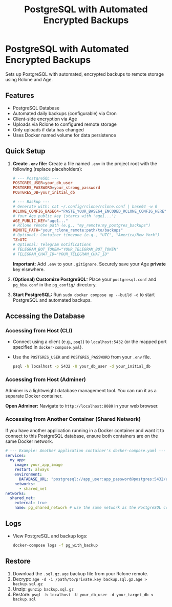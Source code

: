 #+title: PostgreSQL with Automated Encrypted Backups

* PostgreSQL with Automated Encrypted Backups

Sets up PostgreSQL with automated, encrypted backups to remote storage using Rclone and Age.

** Features

- PostgreSQL Database
- Automated daily backups (configurable) via Cron
- Client-side encryption via Age
- Uploads via Rclone to configured remote storage
- Only uploads if data has changed
- Uses Docker named volume for data persistence

** Quick Setup

1. *Create =.env= file:* Create a file named =.env= in the project root with the following (replace placeholders):
   #+BEGIN_SRC conf
   # --- PostgreSQL ---
   POSTGRES_USER=your_db_user
   POSTGRES_PASSWORD=your_strong_password
   POSTGRES_DB=your_initial_db

   # --- Backup ---
   # Generate with: cat ~/.config/rclone/rclone.conf | base64 -w 0
   RCLONE_CONFIG_BASE64="PASTE_YOUR_BASE64_ENCODED_RCLONE_CONFIG_HERE"
   # Your Age public key (starts with 'age1...')
   AGE_PUBLIC_KEY="age1..."
   # Rclone remote path (e.g., "my_remote:my_postgres_backups")
   REMOTE_PATH="your_rclone_remote:path/to/backups"
   # Optional: Container timezone (e.g., "UTC", "America/New_York")
   TZ=UTC
   # Optional: Telegram notifications
   # TELEGRAM_BOT_TOKEN="YOUR_TELEGRAM_BOT_TOKEN"
   # TELEGRAM_CHAT_ID="YOUR_TELEGRAM_CHAT_ID"
   #+END_SRC
   *Important:* Add =.env= to your =.gitignore=. Securely save your Age *private* key elsewhere.

2. *(Optional) Customize PostgreSQL:* Place your =postgresql.conf= and =pg_hba.conf= in the =pg_config/= directory.

3. *Start PostgreSQL:* Run =sudo docker compose up --build -d= to start PostgreSQL and automated backups.

** Accessing the Database

*** Accessing from Host (CLI)

- Connect using a client (e.g., =psql=) to =localhost:5432= (or the mapped port specified in =docker-compose.yml=).
- Use the =POSTGRES_USER= and =POSTGRES_PASSWORD= from your =.env= file.
  #+BEGIN_SRC bash
  psql -h localhost -p 5432 -U your_db_user -d your_initial_db
  #+END_SRC

*** Accessing from Host (Adminer)

Adminer is a lightweight database management tool. You can run it as a separate Docker container.

*Open Adminer:* Navigate to =http://localhost:8080= in your web browser.

*** Accessing from Another Container (Shared Network)

If you have another application running in a Docker container and want it to connect to this PostgreSQL database, ensure both containers are on the same Docker network.

#+begin_src yaml
  # --- Example: Another application container's docker-compose.yaml ---
  services:
    my_app:
      image: your_app_image
      restart: always
      environment:
        DATABASE_URL: "postgresql://app_user:app_password@postgres:5432/app_database"
      networks:
        - shared_net
  networks:
    shared_net:
      external: true
      name: pg_shared_network # use the same network as the PostgreSQL container
#+end_src

** Logs

- View PostgreSQL and backup logs:
  #+BEGIN_SRC bash
  docker-compose logs -f pg_with_backup
  #+END_SRC

** Restore

1. Download the =.sql.gz.age= backup file from your Rclone remote.
2. Decrypt: =age -d -i /path/to/private.key backup.sql.gz.age > backup.sql.gz=
3. Unzip: =gunzip backup.sql.gz=
4. Restore: =psql -h localhost -U your_db_user -d your_target_db < backup.sql=
